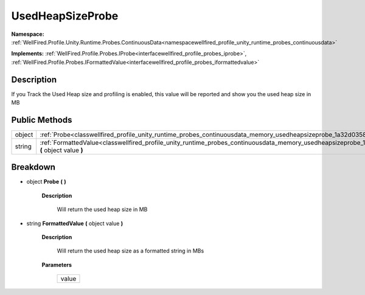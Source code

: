 .. _classwellfired_profile_unity_runtime_probes_continuousdata_memory_usedheapsizeprobe:

UsedHeapSizeProbe
==================

**Namespace:** :ref:`WellFired.Profile.Unity.Runtime.Probes.ContinuousData<namespacewellfired_profile_unity_runtime_probes_continuousdata>`

**Implements:** :ref:`WellFired.Profile.Probes.IProbe<interfacewellfired_profile_probes_iprobe>`, :ref:`WellFired.Profile.Probes.IFormattedValue<interfacewellfired_profile_probes_iformattedvalue>`


Description
------------

If you Track the Used Heap size and profiling is enabled, this value will be reported and show you the used heap size in MB 

Public Methods
---------------

+-------------+-------------------------------------------------------------------------------------------------------------------------------------------------------------------------+
|object       |:ref:`Probe<classwellfired_profile_unity_runtime_probes_continuousdata_memory_usedheapsizeprobe_1a32d0358060b4cd4da9975366d8d07103>` **(**  **)**                        |
+-------------+-------------------------------------------------------------------------------------------------------------------------------------------------------------------------+
|string       |:ref:`FormattedValue<classwellfired_profile_unity_runtime_probes_continuousdata_memory_usedheapsizeprobe_1ac1b7c79f5aee26e970791f1f5e299413>` **(** object value **)**   |
+-------------+-------------------------------------------------------------------------------------------------------------------------------------------------------------------------+

Breakdown
----------

.. _classwellfired_profile_unity_runtime_probes_continuousdata_memory_usedheapsizeprobe_1a32d0358060b4cd4da9975366d8d07103:

- object **Probe** **(**  **)**

    **Description**

        Will return the used heap size in MB 

.. _classwellfired_profile_unity_runtime_probes_continuousdata_memory_usedheapsizeprobe_1ac1b7c79f5aee26e970791f1f5e299413:

- string **FormattedValue** **(** object value **)**

    **Description**

        Will return the used heap size as a formatted string in MBs 

    **Parameters**

        +-------------+
        |value        |
        +-------------+
        
